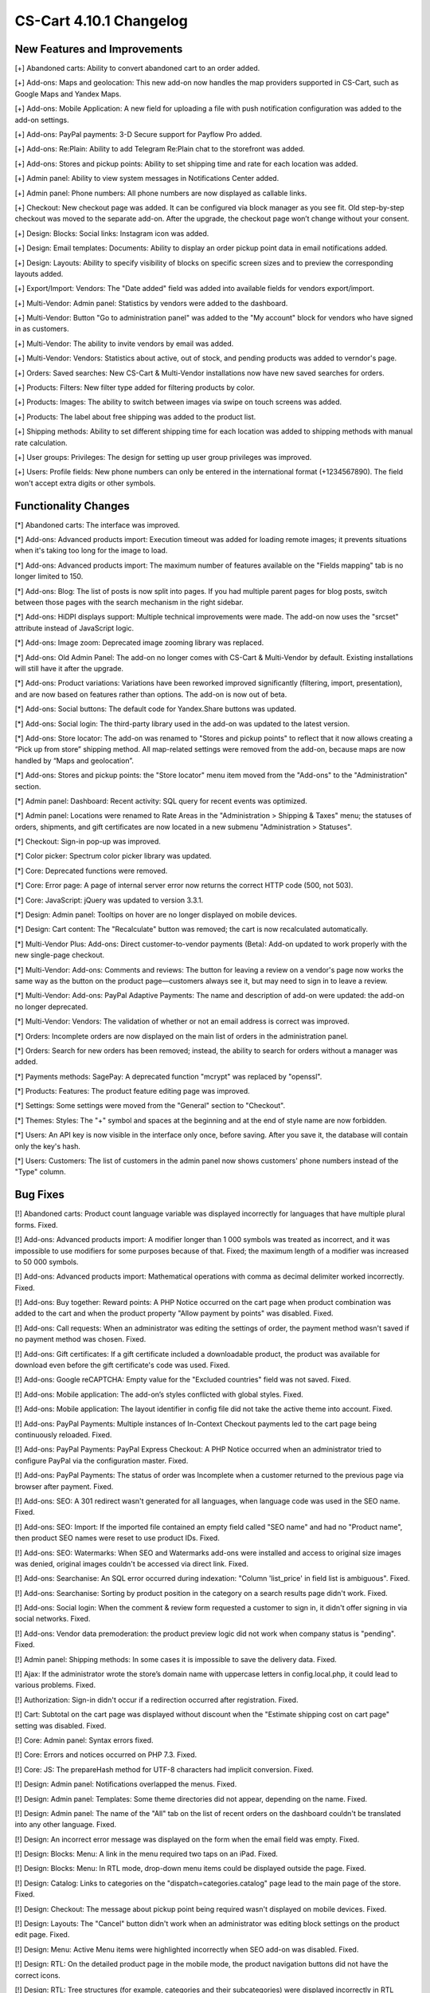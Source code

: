 ************************
CS-Cart 4.10.1 Changelog
************************

=============================
New Features and Improvements
=============================

[+] Abandoned carts: Ability to convert abandoned cart to an order added.

[+] Add-ons: Maps and geolocation: This new add-on now handles the map providers supported in CS-Cart, such as Google Maps and Yandex Maps.

[+] Add-ons: Mobile Application: A new field for uploading a file with push notification configuration was added to the add-on settings.

[+] Add-ons: PayPal payments: 3-D Secure support for Payflow Pro added.

[+] Add-ons: Re:Plain: Ability to add Telegram Re:Plain chat to the storefront was added.

[+] Add-ons: Stores and pickup points: Ability to set shipping time and rate for each location was added.

[+] Admin panel: Ability to view system messages in Notifications Center added.

[+] Admin panel: Phone numbers: All phone numbers are now displayed as callable links.

[+] Checkout: New checkout page was added. It can be configured via block manager as you see fit. Old step-by-step checkout was moved to the separate add-on. After the upgrade, the checkout page won’t change without your consent.

[+] Design: Blocks: Social links: Instagram icon was added.

[+] Design: Email templates: Documents: Ability to display an order pickup point data in email notifications added.

[+] Design: Layouts: Ability to specify visibility of blocks on specific screen sizes and to preview the corresponding layouts added.

[+] Export/Import: Vendors: The "Date added" field was added into available fields for vendors export/import.

[+] Multi-Vendor: Admin panel: Statistics by vendors were added to the dashboard.

[+] Multi-Vendor: Button "Go to administration panel" was added to the "My account" block for vendors who have signed in as customers.

[+] Multi-Vendor: The ability to invite vendors by email was added.

[+] Multi-Vendor: Vendors: Statistics about active, out of stock, and pending products was added to verndor's page.

[+] Orders: Saved searches: New CS-Cart & Multi-Vendor installations now have new saved searches for orders.

[+] Products: Filters: New filter type added for filtering products by color.

[+] Products: Images: The ability to switch between images via swipe on touch screens was added.

[+] Products: The label about free shipping was added to the product list.

[+] Shipping methods: Ability to set different shipping time for each location was added to shipping methods with manual rate calculation.

[+] User groups: Privileges: The design for setting up user group privileges was improved.

[+] Users: Profile fields: New phone numbers can only be entered in the international format (+1234567890). The field won't accept extra digits or other symbols.

=====================
Functionality Changes
=====================

[*] Abandoned carts: The interface was improved.

[*] Add-ons: Advanced products import: Execution timeout was added for loading remote images; it prevents situations when it's taking too long for the image to load.

[*] Add-ons: Advanced products import: The maximum number of features available on the "Fields mapping" tab is no longer limited to 150.

[*] Add-ons: Blog: The list of posts is now split into pages. If you had multiple parent pages for blog posts, switch between those pages with the search mechanism in the right sidebar.

[*] Add-ons: HiDPI displays support: Multiple technical improvements were made. The add-on now uses the "srcset" attribute instead of JavaScript logic.

[*] Add-ons: Image zoom: Deprecated image zooming library was replaced.

[*] Add-ons: Old Admin Panel: The add-on no longer comes with CS-Cart & Multi-Vendor by default. Existing installations will still have it after the upgrade.

[*] Add-ons: Product variations: Variations have been reworked improved significantly (filtering, import, presentation), and are now based on features rather than options. The add-on is now out of beta.

[*] Add-ons: Social buttons: The default code for Yandex.Share buttons was updated.

[*] Add-ons: Social login: The third-party library used in the add-on was updated to the latest version.

[*] Add-ons: Store locator: The add-on was renamed to "Stores and pickup points" to reflect that it now allows creating a “Pick up from store” shipping method. All map-related settings were removed from the add-on, because maps are now handled by “Maps and geolocation”.

[*] Add-ons: Stores and pickup points: the "Store locator" menu item moved from the "Add-ons" to the "Administration" section.

[*] Admin panel: Dashboard: Recent activity: SQL query for recent events was optimized.

[*] Admin panel: Locations were renamed to Rate Areas in the "Administration > Shipping & Taxes" menu; the statuses of orders, shipments, and gift certificates are now located in a new submenu "Administration > Statuses".

[*] Checkout: Sign-in pop-up was improved.

[*] Color picker: Spectrum color picker library was updated.

[*] Core: Deprecated functions were removed.

[*] Core: Error page: A page of internal server error now returns the correct HTTP code (500, not 503).

[*] Core: JavaScript: jQuery was updated to version 3.3.1.

[*] Design: Admin panel: Tooltips on hover are no longer displayed on mobile devices.

[*] Design: Cart content: The "Recalculate" button was removed; the cart is now recalculated automatically.

[*] Multi-Vendor Plus: Add-ons: Direct customer-to-vendor payments (Beta): Add-on updated to work properly with the new single-page checkout.

[*] Multi-Vendor: Add-ons: Comments and reviews: The button for leaving a review on a vendor's page now works the same way as the button on the product page—customers always see it, but may need to sign in to leave a review.

[*] Multi-Vendor: Add-ons: PayPal Adaptive Payments: The name and description of add-on were updated: the add-on no longer deprecated.

[*] Multi-Vendor: Vendors: The validation of whether or not an email address is correct was improved.

[*] Orders: Incomplete orders are now displayed on the main list of orders in the administration panel.

[*] Orders: Search for new orders has been removed; instead, the ability to search for orders without a manager was added.

[*] Payments methods: SagePay: A deprecated function "mcrypt" was replaced by "openssl".

[*] Products: Features: The product feature editing page was improved.

[*] Settings: Some settings were moved from the "General" section to "Checkout".

[*] Themes: Styles: The "+" symbol and spaces at the beginning and at the end of style name are now forbidden.

[*] Users: An API key is now visible in the interface only once, before saving. After you save it, the database will contain only the key's hash.

[*] Users: Customers: The list of customers in the admin panel now shows customers' phone numbers instead of the "Type" column.

=========
Bug Fixes
=========

[!] Abandoned carts: Product count language variable was displayed incorrectly for languages that have multiple plural forms. Fixed.

[!] Add-ons: Advanced products import: A modifier longer than 1 000 symbols was treated as incorrect, and it was impossible to use modifiers for some purposes because of that. Fixed; the maximum length of a modifier was increased to 50 000 symbols.

[!] Add-ons: Advanced products import: Mathematical operations with comma as decimal delimiter worked incorrectly. Fixed.

[!] Add-ons: Buy together: Reward points: A PHP Notice occurred on the cart page when product combination was added to the cart and when the product property "Allow payment by points" was disabled. Fixed.

[!] Add-ons: Call requests: When an administrator was editing the settings of order, the payment method wasn't saved if no payment method was chosen. Fixed.

[!] Add-ons: Gift certificates: If a gift certificate included a downloadable product, the product was available for download even before the gift certificate's code was used. Fixed.

[!] Add-ons: Google reCAPTCHA: Empty value for the "Excluded countries" field was not saved. Fixed.

[!] Add-ons: Mobile application: The add-on’s styles conflicted with global styles. Fixed.

[!] Add-ons: Mobile application: The layout identifier in config file did not take the active theme into account. Fixed.

[!] Add-ons: PayPal Payments: Multiple instances of In-Context Checkout payments led to the cart page being continuously reloaded. Fixed.

[!] Add-ons: PayPal Payments: PayPal Express Checkout: A PHP Notice occurred when an administrator tried to configure PayPal via the configuration master. Fixed.

[!] Add-ons: PayPal Payments: The status of order was Incomplete when a customer returned to the previous page via browser after payment. Fixed.

[!] Add-ons: SEO: A 301 redirect wasn't generated for all languages, when language code was used in the SEO name. Fixed.

[!] Add-ons: SEO: Import: If the imported file contained an empty field called "SEO name" and had no "Product name", then product SEO names were reset to use product IDs. Fixed.

[!] Add-ons: SEO: Watermarks: When SEO and Watermarks add-ons were installed and access to original size images was denied, original images couldn't be accessed via direct link. Fixed.

[!] Add-ons: Searchanise: An SQL error occurred during indexation: "Column 'list_price' in field list is ambiguous". Fixed.

[!] Add-ons: Searchanise: Sorting by product position in the category on a search results page didn't work. Fixed.

[!] Add-ons: Social login: When the comment & review form requested a customer to sign in, it didn't offer signing in via social networks. Fixed.

[!] Add-ons: Vendor data premoderation: the product preview logic did not work when company status is "pending". Fixed.

[!] Admin panel: Shipping methods: In some cases it is impossible to save the delivery data. Fixed.

[!] Ajax: If the administrator wrote the store’s domain name with uppercase letters in config.local.php, it could lead to various problems. Fixed.

[!] Authorization: Sign-in didn't occur if a redirection occurred after registration. Fixed.

[!] Cart: Subtotal on the cart page was displayed without discount when the "Estimate shipping cost on cart page" setting was disabled. Fixed.

[!] Core: Admin panel: Syntax errors fixed.

[!] Core: Errors and notices occurred on PHP 7.3. Fixed.

[!] Core: JS: The prepareHash method for UTF-8 characters had implicit conversion. Fixed.

[!] Design: Admin panel: Notifications overlapped the menus. Fixed.

[!] Design: Admin panel: Templates: Some theme directories did not appear, depending on the name. Fixed.

[!] Design: Admin panel: The name of the "All" tab on the list of recent orders on the dashboard couldn't be translated into any other language. Fixed.

[!] Design: An incorrect error message was displayed on the form when the email field was empty. Fixed.

[!] Design: Blocks: Menu: A link in the menu required two taps on an iPad. Fixed.

[!] Design: Blocks: Menu: In RTL mode, drop-down menu items could be displayed outside the page. Fixed.

[!] Design: Catalog: Links to categories on the "dispatch=categories.catalog" page lead to the main page of the store. Fixed.

[!] Design: Checkout: The message about pickup point being required wasn't displayed on mobile devices. Fixed.

[!] Design: Layouts: The "Cancel" button didn't work when an administrator was editing block settings on the product edit page. Fixed.

[!] Design: Menu: Active Menu items were highlighted incorrectly when SEO add-on was disabled. Fixed.

[!] Design: RTL: On the detailed product page in the mobile mode, the product navigation buttons did not have the correct icons.

[!] Design: RTL: Tree structures (for example, categories and their subcategories) were displayed incorrectly in RTL languages. Fixed.

[!] E-mail templates: Documents: The attached document was called "invoices" for all types of documents. Fixed.

[!] Geolocation: The customer location information changed when an admin acted on behalf of a customer. Fixed.

[!] Hooks: Products: Quick view: The closing hook tag in quick_view.tpl was in a wrong place. Fixed.

[!] Multi-Vendor: Add-ons: Bestsellers & On-Sale Products: Vendors could edit sales amount of a product themselves and make their products more prominent that way. Fixed.

[!] Multi-Vendor: Add-ons: Comments and Reviews: Vendor privileges: Ability of vendor to add, update and view comments and reviews wasn't properly controlled by user group privileges. Fixed.

[!] Multi-Vendor: Add-ons: Customer-to-Vendor Communication: Error appeared during re-installation of the add-on. Fixed.

[!] Multi-Vendor: Add-ons: Direct сustomer-to-vendor payments (Beta): A payment text data was always displayed in the admin area language, despite the payment language setting. Fixed.

[!] Multi-Vendor: Add-ons: Direct customer-to-vendor payments (Beta): PayPal: Payment methods created via the "Connect to PayPal" buttons were assigned to the store owner, and a vendor was redirected to the administration panel instead of the vendor panel. Fixed.

[!] Multi-Vendor: Add-ons: Stripe Connect: RMA: Refunds via Stripe Connect didn't work. Fixed.

[!] Multi-Vendor: Add-ons: Vendor Locations (Beta): If Google API key was restricted to a specific domain, geolocation didn't work. Fixed.

[!] Multi-Vendor: Add-ons: Vendor data premoderation: When an administrator changed one product in the product list, the status of all products from the page changed to Pending. Fixed.

[!] Multi-Vendor: Design: Blocks: The text in the "Vendor information" block had incorrect alignment. Fixed.

[!] Multi-Vendor: Export: Orders: Vendors couldn't export orders. Fixed.

[!] Multi-Vendor: JS: Delete button was shown to vendor even when deleting was impossible. Fixed.

[!] Multi-Vendor: Vendors: A vendor's page was available via direct link even when the vendor's status was set to "Disabled". Fixed.

[!] Multi-Vendor: Vendors: Profile fields: User's first name and last name were swapped after registration as a vendor. Fixed.

[!] Order management: Email notifications were not sent when an order with products of multiple vendors was created in the administration panel. Fixed.

[!] Password recovery: The password recovery link didn't work for a user with user_id=2. Fixed.

[!] Payments methods: Winbank: Payments were not processed. Fixed.

[!] Products: Features: When a feature’s type was changed and the feature variants were deleted, the feature didn't disappear from the product page if it had been specified for the product earlier. Fixed.

[!] Products: Search: The product search results were wrong in the customer area when search in pages was enabled under "Settings > General". Fixed.

[!] REST API: Null was returned as a language-specific object description when wrong language code was specified. Fixed.

[!] REST API: Orders: Some order data could be lost when an order status was updated via the API. Fixed.

[!] Sales reports: Some products and categories were duplicated in the reports by number of products. Fixed.

[!] Shipping methods: UPS: Address field wasn't passed to UPS correctly, so residential rates always applied. Fixed.

[!] Upgrade Center: Store upgrade failed with an error if port 80 was not configured on the server. Fixed.

[!] WYSIWYG editor: TinyMCE: In some cases, editor initialization could break JS. Fixed.

